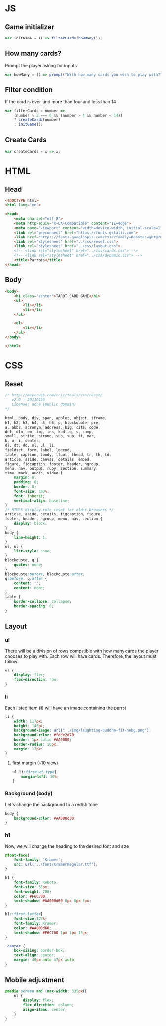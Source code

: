 #+AUTHOR: BuddhiLW
#+STARTUP: latexpreview
#+PROPERTY: header-args:js :tangle ../js/prompt-logic.js :mkdirp yes

* JS

** Game initializer
#+begin_src js :tangle ../js/prompt-logic.js
  var initGame = () => filterCards(howMany());
#+end_src

** How many cards?

Prompt the player asking for inputs

#+begin_src js :tangle ../js/prompt-logic.js
  var howMany = () => prompt("With how many cards you wish to play with?");
#+end_src

** Filter condition

If the card is even and more than four and less than 14

#+begin_src js :tangle ../js/prompt-logic.js
  var filterCards = number =>
      (number % 2 === 0 && (number > 4 && number < 14))
      ? createCards(number)
      : initGame();
#+end_src

** Create Cards
#+begin_src js :tangle ../js/prompt-logic.js
  var createCards = x => x;
#+end_src


* HTML

** Head
#+begin_src html :tangle ../html/index.html :mkdirp yes
  <!DOCTYPE html>
  <html lang="en">

  <head>
      <meta charset="utf-8">
      <meta http-equiv="X-UA-Compatible" content="IE=edge">
      <meta name="viewport" content="width=device-width, initial-scale=1">
      <link rel="preconnect" href="https://fonts.gstatic.com">
      <link href="https://fonts.googleapis.com/css2?family=Roboto:wght@700&display=swap" rel="stylesheet">
      <link rel="stylesheet" href="../css/reset.css">
      <link rel="stylesheet" href="../css/layout.css">
      <!-- <link rel="stylesheet" href="../css/cards.css"> -->
      <!-- <link rel="stylesheet" href="../css/dynamic.css"> -->
      <title>Parrots</title>
  </head>
#+end_src

** Body
#+begin_src html :tangle ../html/index.html :mkdirp yes
  <body>
      <h1 class="center">TAROT CARD GAME</h1>
      <ul>
          <li></li>
          <li></li>
      </ul>

      <ul>
          <li></li>
      </ul>
  </body>

  </html>
#+end_src

* CSS
** Reset
#+begin_src css :tangle ../css/reset.css :mkdirp yes
/* http://meyerweb.com/eric/tools/css/reset/ 
   v2.0 | 20110126
   License: none (public domain)
*/

html, body, div, span, applet, object, iframe,
h1, h2, h3, h4, h5, h6, p, blockquote, pre,
a, abbr, acronym, address, big, cite, code,
del, dfn, em, img, ins, kbd, q, s, samp,
small, strike, strong, sub, sup, tt, var,
b, u, i, center,
dl, dt, dd, ol, ul, li,
fieldset, form, label, legend,
table, caption, tbody, tfoot, thead, tr, th, td,
article, aside, canvas, details, embed, 
figure, figcaption, footer, header, hgroup, 
menu, nav, output, ruby, section, summary,
time, mark, audio, video {
	margin: 0;
	padding: 0;
	border: 0;
	font-size: 100%;
	font: inherit;
	vertical-align: baseline;
}
/* HTML5 display-role reset for older browsers */
article, aside, details, figcaption, figure, 
footer, header, hgroup, menu, nav, section {
	display: block;
}
body {
	line-height: 1;
}
ol, ul {
	list-style: none;
}
blockquote, q {
	quotes: none;
}
blockquote:before, blockquote:after,
q:before, q:after {
	content: '';
	content: none;
}
table {
	border-collapse: collapse;
	border-spacing: 0;
}
#+end_src

** Layout
*** ul

There will be a division of rows compatible with how many cards the player chooses to play with.
Each row will have cards. Therefore, the layout must follow:

#+begin_src css :tangle ../css/layout.css :mkdirp yes
  ul {
      display: flex;
      flex-direction: row;
  }
#+end_src

*** li

Each listed item (li) will have an image containing the parrot

#+begin_src css :tangle ../css/layout.css :mkdirp yes
  li {
      width: 117px;
      height: 146px;
      background-image: url("../img/laughting-buddha-fit-nobg.png");
      background-color: #fdde2d70;
      border: 1px solid #AA0000;
      border-radius: 10px;
      margin: 17px;
  }
#+end_src

**** first margin (~10 view)
#+begin_src css :tangle ../css/layout.css :mkdirp yes
  ul li:first-of-type{
      margin-left: 10%;
  }
#+end_src

*** Background (body)
Let's change the background to a redish tone

#+begin_src css :tangle ../css/layout.css :mkdirp yes
  body {
      background-color: #AA000d30;
  }
#+end_src

*** h1
Now, we will change the heading to the desired font and size

#+begin_src css :tangle ../css/layout.css :mkdirp yes
  @font-face{
      font-family: 'Kramer';
      src: url('../font/KramerRegular.ttf');
  }

  h1 {
      font-family: Roboto;
      font-size: 56px;
      font-weight: 700;
      color: #F6C700;
      text-shadow: #AA000d60 0px 0px 5px;
  }

  h1::first-letter{
      font-size:125%;
      font-family: Kramer;
      color: #AA000d60;
      text-shadow: #F6C700 1px 1px 15px;
  }

  .center {
      box-sizing: border-box;
      text-align: center;
      margin: 40px auto 47px auto;
  }
#+end_src

** Mobile adjustment

#+begin_src css :tangle ../css/layout.css :mkdirp yes
  @media screen and (max-width: 335px){
      ul {
          display: flex;
          flex-direction: column;
          align-items: center;
      }
  }
#+end_src

